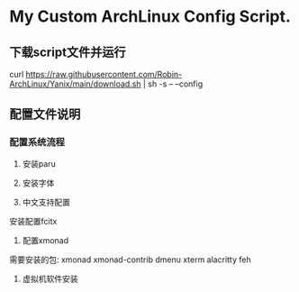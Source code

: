 * My Custom ArchLinux Config Script.

** 下载script文件并运行

curl https://raw.githubusercontent.com/Robin-ArchLinux/Yanix/main/download.sh | sh -s -- --config

** 配置文件说明

*** 配置系统流程
1. 安装paru

2. 安装字体

3. 中文支持配置
安装配置fcitx

4. 配置xmonad
需要安装的包:
xmonad xmonad-contrib dmenu xterm alacritty feh

5. 虚拟机软件安装